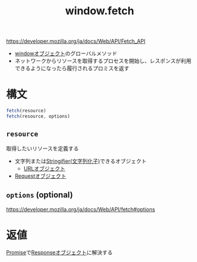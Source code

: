 :PROPERTIES:
:ID:       09C3E1C9-55DF-4CCB-972B-A3023FF570AB
:ROAM_ALIASES: fetch
:END:
#+title: window.fetch
#+filetags: :web:

https://developer.mozilla.org/ja/docs/Web/API/Fetch_API

- [[id:0F1B7CDE-2C75-4A2E-BC20-9F104AC45DB9][windowオブジェクト]]のグローバルメソッド
- ネットワークからリソースを取得するプロセスを開始し、レスポンスが利用できるようになったら履行されるプロミスを返す
* 構文
#+begin_src js
fetch(resource)
fetch(resource, options)
#+end_src
** ~resource~
  取得したいリソースを定義する
  - 文字列または[[id:70CA9663-CC6A-4061-A1B3-1F020B1D4942][Stringifier(文字列化子)]]できるオブジェクト
    - [[id:D20667FA-BF8C-4CCB-BF43-A34C85AF1632][URLオブジェクト]]
  - [[id:24235807-6A72-4F24-B0AE-12BDA3DC006C][Requestオブジェクト]]
** ~options~ (optional)
https://developer.mozilla.org/ja/docs/Web/API/fetch#options
* 返値
[[id:31FE3F94-DE6F-42AA-831A-C23564E464EF][Promise]]で[[id:393EBEE6-33BD-42BD-BABC-886FEFF77CC1][Responseオブジェクト]]に解決する

